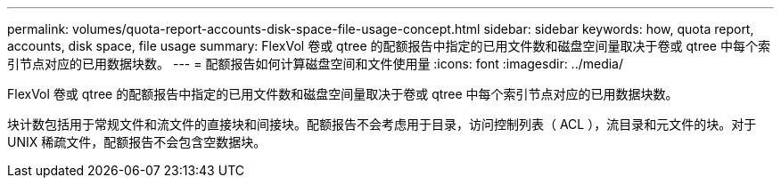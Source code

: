 ---
permalink: volumes/quota-report-accounts-disk-space-file-usage-concept.html 
sidebar: sidebar 
keywords: how, quota report, accounts, disk space, file usage 
summary: FlexVol 卷或 qtree 的配额报告中指定的已用文件数和磁盘空间量取决于卷或 qtree 中每个索引节点对应的已用数据块数。 
---
= 配额报告如何计算磁盘空间和文件使用量
:icons: font
:imagesdir: ../media/


[role="lead"]
FlexVol 卷或 qtree 的配额报告中指定的已用文件数和磁盘空间量取决于卷或 qtree 中每个索引节点对应的已用数据块数。

块计数包括用于常规文件和流文件的直接块和间接块。配额报告不会考虑用于目录，访问控制列表（ ACL ），流目录和元文件的块。对于 UNIX 稀疏文件，配额报告不会包含空数据块。
